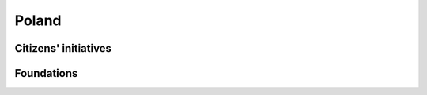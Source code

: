 Poland
======

Citizens' initiatives
---------------------

.. panels::
    
    **A search engine for vaccinations against COVID-19**
    ^^^
    *Help in finding vacancies for COVID-19 vaccinations.*
    
    :badge:`IT,badge-primary`
    +++
    .. link-button:: https://szczepienia.github.io
        :text: szczepienia.github.io
        :classes: btn-outline-danger btn-block


Foundations
-----------

.. panels::
    
    **My Country Foundation**
    ^^^
    *We create tools that facilitate the use of public resources.*
    
    :badge:`IT,badge-primary`
    +++
    .. link-button:: https://mojepanstwo.pl
        :text: mojepanstwo.pl
        :classes: btn-outline-danger btn-block

    ---
    
    **Digital Poland Foundation**
    ^^^
    *Making Poland one of the Leading Global Digital Innovation Hubs.*

    :badge:`IT,badge-primary`
    +++
    .. link-button:: https://www.digitalpoland.org/en
        :text: digitalpoland.org/en
        :classes: btn-outline-danger btn-block

